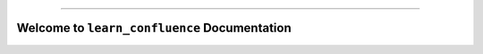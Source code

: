 
.. image:: https://readthedocs.org/projects/learn-confluence/badge/?version=latest
    :target: https://learn-confluence.readthedocs.io/en/latest/
    :alt: Documentation Status

.. .. image:: https://github.com/MacHu-GWU/learn_confluence-project/actions/workflows/main.yml/badge.svg
    :target: https://github.com/MacHu-GWU/learn_confluence-project/actions?query=workflow:CI

.. .. image:: https://codecov.io/gh/MacHu-GWU/learn_confluence-project/branch/main/graph/badge.svg
    :target: https://codecov.io/gh/MacHu-GWU/learn_confluence-project

.. .. image:: https://img.shields.io/pypi/v/learn-confluence.svg
    :target: https://pypi.python.org/pypi/learn-confluence

.. .. image:: https://img.shields.io/pypi/l/learn-confluence.svg
    :target: https://pypi.python.org/pypi/learn-confluence

.. .. image:: https://img.shields.io/pypi/pyversions/learn-confluence.svg
    :target: https://pypi.python.org/pypi/learn-confluence

.. image:: https://img.shields.io/badge/Release_History!--None.svg?style=social
    :target: https://github.com/MacHu-GWU/learn_confluence-project/blob/main/release-history.rst

.. image:: https://img.shields.io/badge/STAR_Me_on_GitHub!--None.svg?style=social
    :target: https://github.com/MacHu-GWU/learn_confluence-project

------

.. image:: https://img.shields.io/badge/Link-Document-blue.svg
    :target: https://learn-confluence.readthedocs.io/en/latest/

.. .. image:: https://img.shields.io/badge/Link-API-blue.svg
    :target: https://learn-confluence.readthedocs.io/en/latest/py-modindex.html

.. .. image:: https://img.shields.io/badge/Link-Install-blue.svg
    :target: `install`_

.. image:: https://img.shields.io/badge/Link-GitHub-blue.svg
    :target: https://github.com/MacHu-GWU/learn_confluence-project

.. image:: https://img.shields.io/badge/Link-Submit_Issue-blue.svg
    :target: https://github.com/MacHu-GWU/learn_confluence-project/issues

.. .. image:: https://img.shields.io/badge/Link-Request_Feature-blue.svg
    :target: https://github.com/MacHu-GWU/learn_confluence-project/issues

.. image:: https://img.shields.io/badge/Link-Download-blue.svg
    :target: https://pypi.org/pypi/learn-confluence#files


Welcome to ``learn_confluence`` Documentation
==============================================================================
.. image:: https://learn-confluence.readthedocs.io/en/latest/_static/learn_confluence-logo.png
    :target: https://learn-confluence.readthedocs.io/en/latest/
